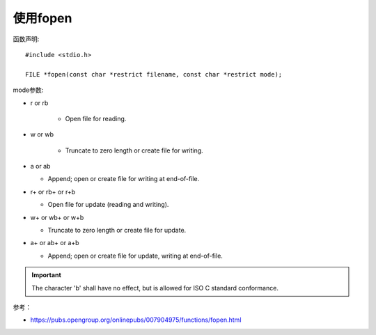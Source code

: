 使用fopen
===========================================================

函数声明:

::

    #include <stdio.h>

    FILE *fopen(const char *restrict filename, const char *restrict mode);


mode参数:

* r or rb

    * Open file for reading.

* w or wb
    
    * Truncate to zero length or create file for writing.

* a or ab

  * Append; open or create file for writing at end-of-file.

* r+ or rb+ or r+b

  * Open file for update (reading and writing).

* w+ or wb+ or w+b

  * Truncate to zero length or create file for update.

* a+ or ab+ or a+b

  * Append; open or create file for update, writing at end-of-file.


.. important:: The character 'b' shall have no effect, but is allowed for ISO C standard conformance. 


参考：

* https://pubs.opengroup.org/onlinepubs/007904975/functions/fopen.html
